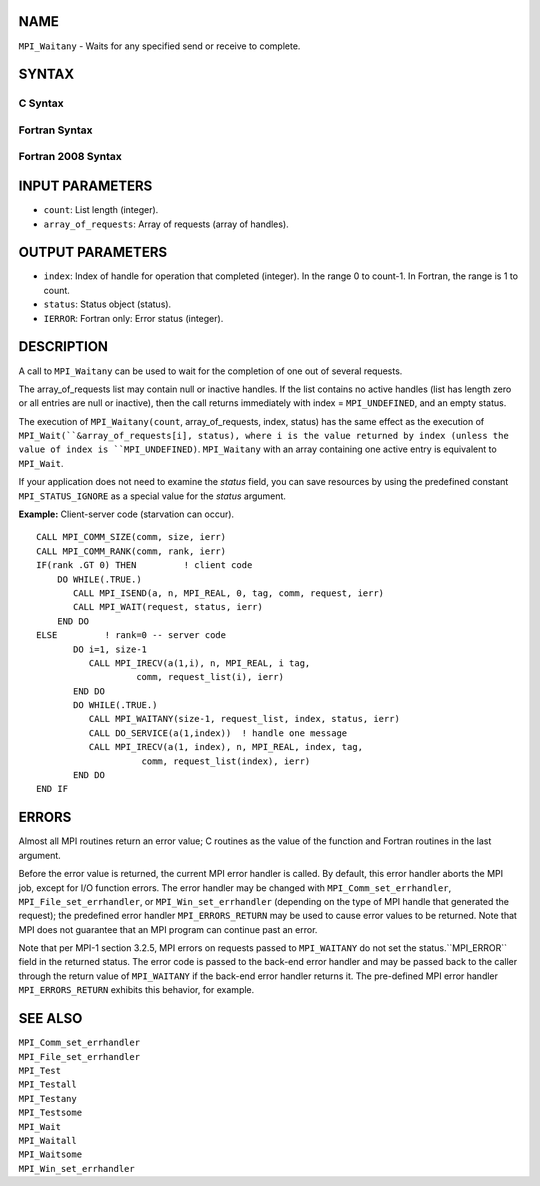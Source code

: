 NAME
----

``MPI_Waitany`` - Waits for any specified send or receive to complete.

SYNTAX
------

C Syntax
~~~~~~~~

.. code-block:: c
   :linenos:

   #include <mpi.h>
   int MPI_Waitany(int count, MPI_Request array_of_requests[],
   	int *index, MPI_Status *status)

Fortran Syntax
~~~~~~~~~~~~~~

.. code-block:: fortran
   :linenos:

   USE MPI
   ! or the older form: INCLUDE 'mpif.h'
   MPI_WAITANY(COUNT, ARRAY_OF_REQUESTS, INDEX, STATUS, IERROR)
   	INTEGER	COUNT, ARRAY_OF_REQUESTS(*), INDEX
   	INTEGER	STATUS(MPI_STATUS_SIZE), IERROR

Fortran 2008 Syntax
~~~~~~~~~~~~~~~~~~~

.. code-block:: fortran
   :linenos:

   USE mpi_f08
   MPI_Waitany(count, array_of_requests, index, status, ierror)
   	INTEGER, INTENT(IN) :: count
   	TYPE(MPI_Request), INTENT(INOUT) :: array_of_requests(count)
   	INTEGER, INTENT(OUT) :: index
   	TYPE(MPI_Status) :: status
   	INTEGER, OPTIONAL, INTENT(OUT) :: ierror

INPUT PARAMETERS
----------------

* ``count``: List length (integer). 

* ``array_of_requests``: Array of requests (array of handles). 

OUTPUT PARAMETERS
-----------------

* ``index``: Index of handle for operation that completed (integer). In the range 0 to count-1. In Fortran, the range is 1 to count. 

* ``status``: Status object (status). 

* ``IERROR``: Fortran only: Error status (integer). 

DESCRIPTION
-----------

A call to ``MPI_Waitany`` can be used to wait for the completion of one out
of several requests.

The array_of_requests list may contain null or inactive handles. If the
list contains no active handles (list has length zero or all entries are
null or inactive), then the call returns immediately with index =
``MPI_UNDEFINED``, and an empty status.

The execution of ``MPI_Waitany(count``, array_of_requests, index, status)
has the same effect as the execution of ``MPI_Wait(``&array_of_requests[i],
status), where i is the value returned by index (unless the value of
index is ``MPI_UNDEFINED)``. ``MPI_Waitany`` with an array containing one active
entry is equivalent to ``MPI_Wait``.

If your application does not need to examine the *status* field, you can
save resources by using the predefined constant ``MPI_STATUS_IGNORE`` as a
special value for the *status* argument.

**Example:** Client-server code (starvation can occur).

::

       CALL MPI_COMM_SIZE(comm, size, ierr)
       CALL MPI_COMM_RANK(comm, rank, ierr)
       IF(rank .GT 0) THEN         ! client code
           DO WHILE(.TRUE.)
              CALL MPI_ISEND(a, n, MPI_REAL, 0, tag, comm, request, ierr)
              CALL MPI_WAIT(request, status, ierr)
           END DO
       ELSE         ! rank=0 -- server code
              DO i=1, size-1
                 CALL MPI_IRECV(a(1,i), n, MPI_REAL, i tag,
                          comm, request_list(i), ierr)
              END DO
              DO WHILE(.TRUE.)
                 CALL MPI_WAITANY(size-1, request_list, index, status, ierr)
                 CALL DO_SERVICE(a(1,index))  ! handle one message
                 CALL MPI_IRECV(a(1, index), n, MPI_REAL, index, tag,
                           comm, request_list(index), ierr)
              END DO
       END IF

ERRORS
------

Almost all MPI routines return an error value; C routines as the value
of the function and Fortran routines in the last argument.

Before the error value is returned, the current MPI error handler is
called. By default, this error handler aborts the MPI job, except for
I/O function errors. The error handler may be changed with
``MPI_Comm_set_errhandler``, ``MPI_File_set_errhandler``, or
``MPI_Win_set_errhandler`` (depending on the type of MPI handle that
generated the request); the predefined error handler ``MPI_ERRORS_RETURN``
may be used to cause error values to be returned. Note that MPI does not
guarantee that an MPI program can continue past an error.

Note that per MPI-1 section 3.2.5, MPI errors on requests passed to
``MPI_WAITANY`` do not set the status.``MPI_ERROR`` field in the returned
status. The error code is passed to the back-end error handler and may
be passed back to the caller through the return value of ``MPI_WAITANY`` if
the back-end error handler returns it. The pre-defined MPI error handler
``MPI_ERRORS_RETURN`` exhibits this behavior, for example.

SEE ALSO
--------

| ``MPI_Comm_set_errhandler``
| ``MPI_File_set_errhandler``
| ``MPI_Test``
| ``MPI_Testall``
| ``MPI_Testany``
| ``MPI_Testsome``
| ``MPI_Wait``
| ``MPI_Waitall``
| ``MPI_Waitsome``
| ``MPI_Win_set_errhandler``
